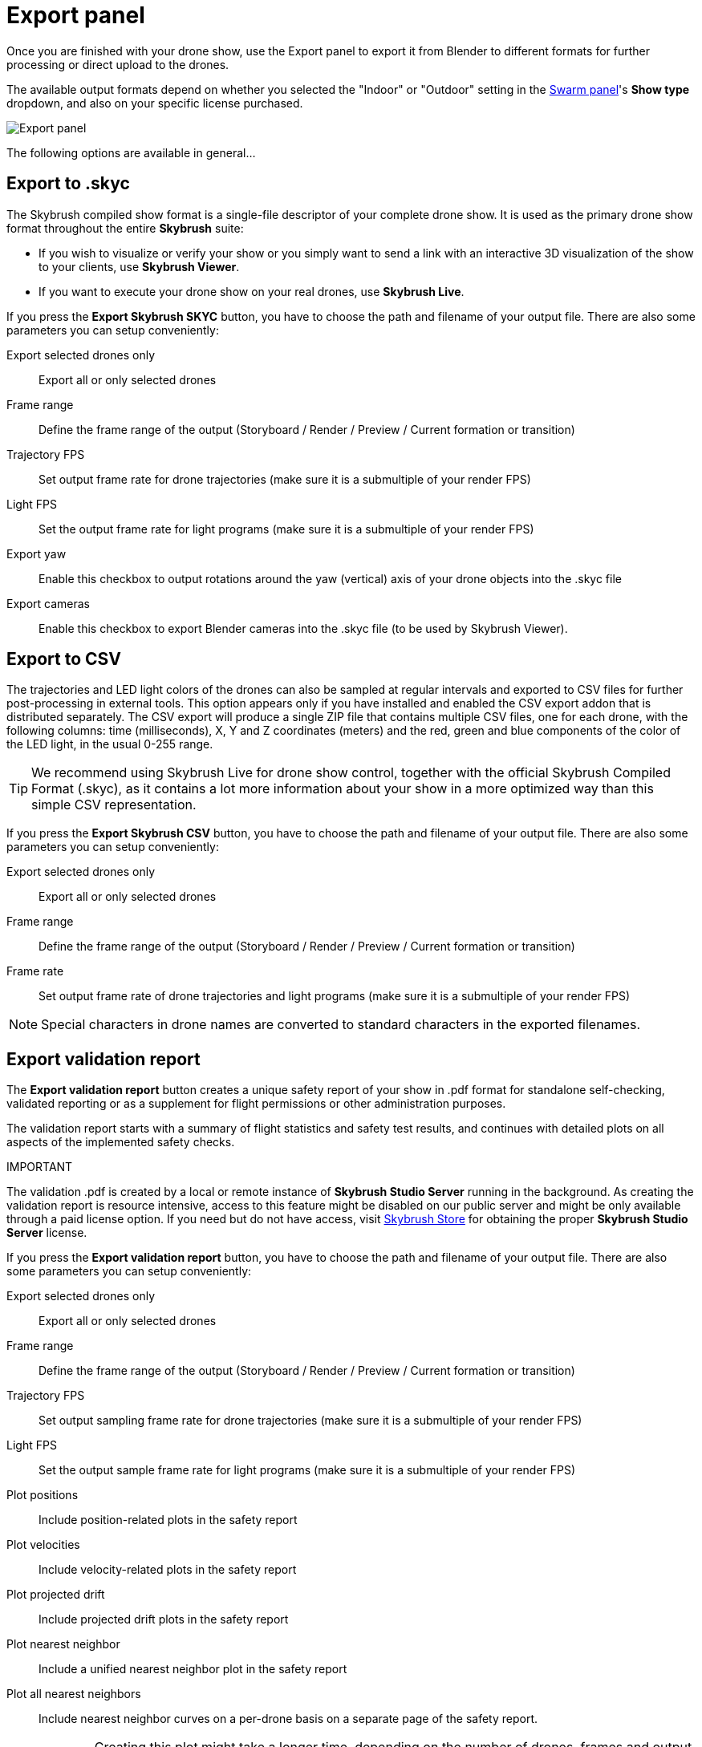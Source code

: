 = Export panel
:imagesdir: ../../../assets/images
:experimental:

Once you are finished with your drone show, use the Export panel to export it from Blender to different formats for further processing or direct upload to the drones.

The available output formats depend on whether you selected the "Indoor" or "Outdoor" setting in the xref:panels/formations/swarm.adoc[Swarm panel]'s btn:[Show type] dropdown, and also on your specific license purchased. 

image::panels/export/export.jpg[Export panel]

The following options are available in general...

== Export to .skyc

The Skybrush compiled show format is a single-file descriptor of your complete drone show. It is used as the primary drone show format throughout the entire *Skybrush* suite:

* If you wish to visualize or verify your show or you simply want to send a link with an interactive 3D visualization of the show to your clients, use *Skybrush Viewer*.

* If you want to execute your drone show on your real drones, use *Skybrush Live*.

If you press the btn:[Export Skybrush SKYC] button, you have to choose the path and filename of your output file. There are also some parameters you can setup conveniently:

Export selected drones only:: Export all or only selected drones

Frame range:: Define the frame range of the output (Storyboard / Render / Preview / Current formation or transition)

Trajectory FPS:: Set output frame rate for drone trajectories (make sure it is a submultiple of your render FPS)

Light FPS:: Set the output frame rate for light programs (make sure it is a submultiple of your render FPS)

Export yaw:: Enable this checkbox to output rotations around the yaw (vertical) axis of your drone objects into the .skyc file

Export cameras:: Enable this checkbox to export Blender cameras into the .skyc file (to be used by Skybrush Viewer).

== Export to CSV

The trajectories and LED light colors of the drones can also be sampled at regular intervals and exported to CSV files for further post-processing in external tools. This option appears only if you have installed and enabled the CSV export addon that is distributed separately. The CSV export will produce a single ZIP file that contains multiple CSV files, one for each drone, with the following columns: time (milliseconds), X, Y and Z coordinates (meters) and the red, green and blue components of the color of the LED light, in the usual 0-255 range.

TIP: We recommend using Skybrush Live for drone show control, together with the official Skybrush Compiled Format (.skyc), as it contains a lot more information about your show in a more optimized way than this simple CSV representation.

If you press the btn:[Export Skybrush CSV] button, you have to choose the path and filename of your output file. There are also some parameters you can setup conveniently:

Export selected drones only:: Export all or only selected drones

Frame range:: Define the frame range of the output (Storyboard / Render / Preview / Current formation or transition)

Frame rate:: Set output frame rate of drone trajectories and light programs (make sure it is a submultiple of your render FPS)

NOTE: Special characters in drone names are converted to standard characters in the exported filenames.


== Export validation report

The btn:[Export validation report] button creates a unique safety report of your show in .pdf format for standalone self-checking, validated reporting or as a supplement for flight permissions or other administration purposes.

The validation report starts with a summary of flight statistics and safety test results, and continues with detailed plots on all aspects of the implemented safety checks.

.IMPORTANT
****
The validation .pdf is created by a local or remote instance of *Skybrush Studio Server* running in the background. As creating the validation report is resource intensive, access to this feature might be disabled on our public server and might be only available through a paid license option. If you need but do not have access, visit https://shop.skybrush.io[Skybrush Store] for obtaining the proper *Skybrush Studio Server* license.
****

If you press the btn:[Export validation report] button, you have to choose the path and filename of your output file. There are also some parameters you can setup conveniently:

Export selected drones only:: Export all or only selected drones

Frame range:: Define the frame range of the output (Storyboard / Render / Preview / Current formation or transition)

Trajectory FPS:: Set output sampling frame rate for drone trajectories (make sure it is a submultiple of your render FPS)

Light FPS:: Set the output sample frame rate for light programs (make sure it is a submultiple of your render FPS)

Plot positions:: Include position-related plots in the safety report

Plot velocities:: Include velocity-related plots in the safety report

Plot projected drift:: Include projected drift plots in the safety report

Plot nearest neighbor:: Include a unified nearest neighbor plot in the safety report

Plot all nearest neighbors:: Include nearest neighbor curves on a per-drone basis on a separate page of the safety report.
+
WARNING: Creating this plot might take a longer time, depending on the number of drones, frames and output frame rate.

Create individual drone plots:: Include validation plots for each drone individually on separate pages in the final output.
+
WARNING: Creating these plots might take a long time, depending on the number of drones, frames and output frame rate.

== Export to third-party show formats

Upon purchasing a professional license, we provide additional exporters to various external drone show formats. mailto:support@collmot.com[Contact us] for details.
